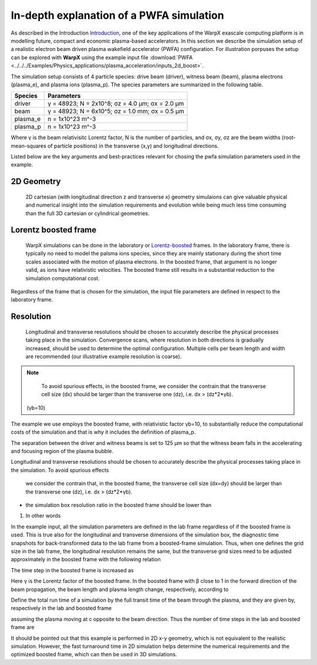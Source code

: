 In-depth explanation of a PWFA simulation
=========================================

As described in the Introduction
`Introduction <https://warpx.readthedocs.io/en/latest/theory/intro.html>`_, one
of the key applications of the WarpX exascale computing platform is in modelling
future, compact and economic plasma-based accelerators. In this section we
describe the simulation setup of a realistic electron beam driven plasma
wakefield accelerator (PWFA) configuration. For illustration porpuses the setup
can be explored with **WarpX** using the example input file :download:`PWFA
<../../../Examples/Physics_applications/plasma_acceleration/inputs_2d_boost>`.

The simulation setup consists of 4 particle species: drive
beam (driver), witness beam (beam), plasma electrons (plasma_e), and plasma
ions (plasma_p). The species parameters are summarized in the following table.

======== ===============================================
Species  Parameters
======== ===============================================
driver   γ = 48923; N = 2x10^8; σz = 4.0 μm; σx = 2.0 μm
beam     γ = 48923; N = 6x10^5; σz = 1.0 mm; σx = 0.5 μm
plasma_e n = 1x10^23 m^-3
plasma_p n = 1x10^23 m^-3
======== ===============================================

Where γ is the beam relativisitc Lorentz factor, N is the number of particles,
and σx, σy, σz are the beam widths (root-mean-squares of particle positions) in
the transverse (x,y) and longitudinal directions.

Listed below are the key arguments and best-practices relevant for chosing the
pwfa simulation parameters used in the example.

2D Geometry
-----------

    2D cartesian (with longitudinal direction z and transverse x) geometry
    simulaions can give valuable physical and numerical insight into the
    simulation requirements and evolution while being much less time consuming
    than the full 3D cartesian or cylindrical geometries.

Lorentz boosted frame
---------------------

    WarpX simulations can be done in the laboratory or `Lorentz-boosted
    <https://warpx.readthedocs.io/en/latest/theory/boosted_frame.html>`_ frames.
    In the laboratory frame, there is typically no need to model the palsma ions
    species, since they are mainly stationary during the short time scales
    associated with the motion of plasma electrons. In the boosted frame, that
    argument is no longer valid, as ions have relativistic velocities. The
    boosted frame still results in a substantial reduction to the simulation
    computational cost.

.. note::
Regardless of the frame that is chosen for the simulation, the
input file parameters are defined in respect to the laboratory frame.


Resolution
----------

    Longitudinal and transverse resolutions should be chosen to accurately
    describe the physical processes taking place in the simulation. Convergence
    scans, where resolution in both directions is gradually increased, should be
    used to determine the optimal configuration. Multiple cells per beam length
    and width are recommended (our illustrative example resolution is coarse).

.. note::
    To avoid spurious effects, in the boosted frame, we consider the contrain
    that the transverse cell size (dx) should be larger than the transverse one
    (dz), i.e. dx > (dz*2*γb).



 (γb=10)


The example we use employs the
boosted frame, with relativistic factor γb=10, to substantially reduce the
computational costs of the simulation and that is why it includes the definition
of plasma_p.

The separation between the driver and witness beams is set to 125 μm so that the
witness beam falls in the accelerating and focusing region of the plasma bubble.




Longitudinal and transverse resolutions should be chosen to accurately describe
the physical processes taking place in the simulation. To avoid spurious effects
 we consider the contrain that, in the boosted frame, the transverse cell size
 (dx=dy) should be larger than the transverse one (dz), i.e. dx > (dz*2*γb).

* the simulation box resolution ratio in the boosted frame should be lower than
1. In other words








In the example input, all the simulation parameters are defined in the lab frame
regardless of if the boosted frame is used. This is true also for the
longitudinal and transverse dimensions of the simulation box, the diagnostic
time snapshots for back-transformed data to the lab frame from a boosted-frame
simulation. Thus, when one defines the grid size in the lab frame, the
longitudinal resolution remains the same, but the transverse grid sizes need to
be adjusted approximately in the boosted frame with the following relation

The time step in the boosted frame is increased as

Here γ is the Lorentz factor of the boosted frame. In the boosted frame with β close to 1 in the forward direction of the beam propagation, the beam length and plasma length change, respectively, according to

Define the total run time of a simulation by the full transit time of the beam through the plasma, and they are given by, respectively in the lab and boosted frame



assuming the plasma moving at c opposite to the beam direction. Thus the number of time steps in the lab and boosted frame are

It should be pointed out that this example is performed in 2D x-y geometry, which is not equivalent to the realistic simulation. However, the fast turnaround time in 2D simulation helps determine the numerical requirements and the optimized boosted frame, which can then be used in 3D simulations.

